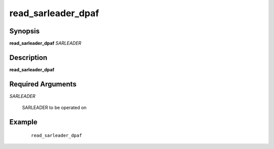 .. index:: ! read_sarleader_dpaf  

*******************
read_sarleader_dpaf
*******************

Synopsis
--------
**read_sarleader_dpaf** *SARLEADER*      


Description
-----------
**read_sarleader_dpaf**               
   
Required Arguments
------------------

*SARLEADER*

	SARLEADER to be operated on

Example
-------
 ::

    read_sarleader_dpaf



